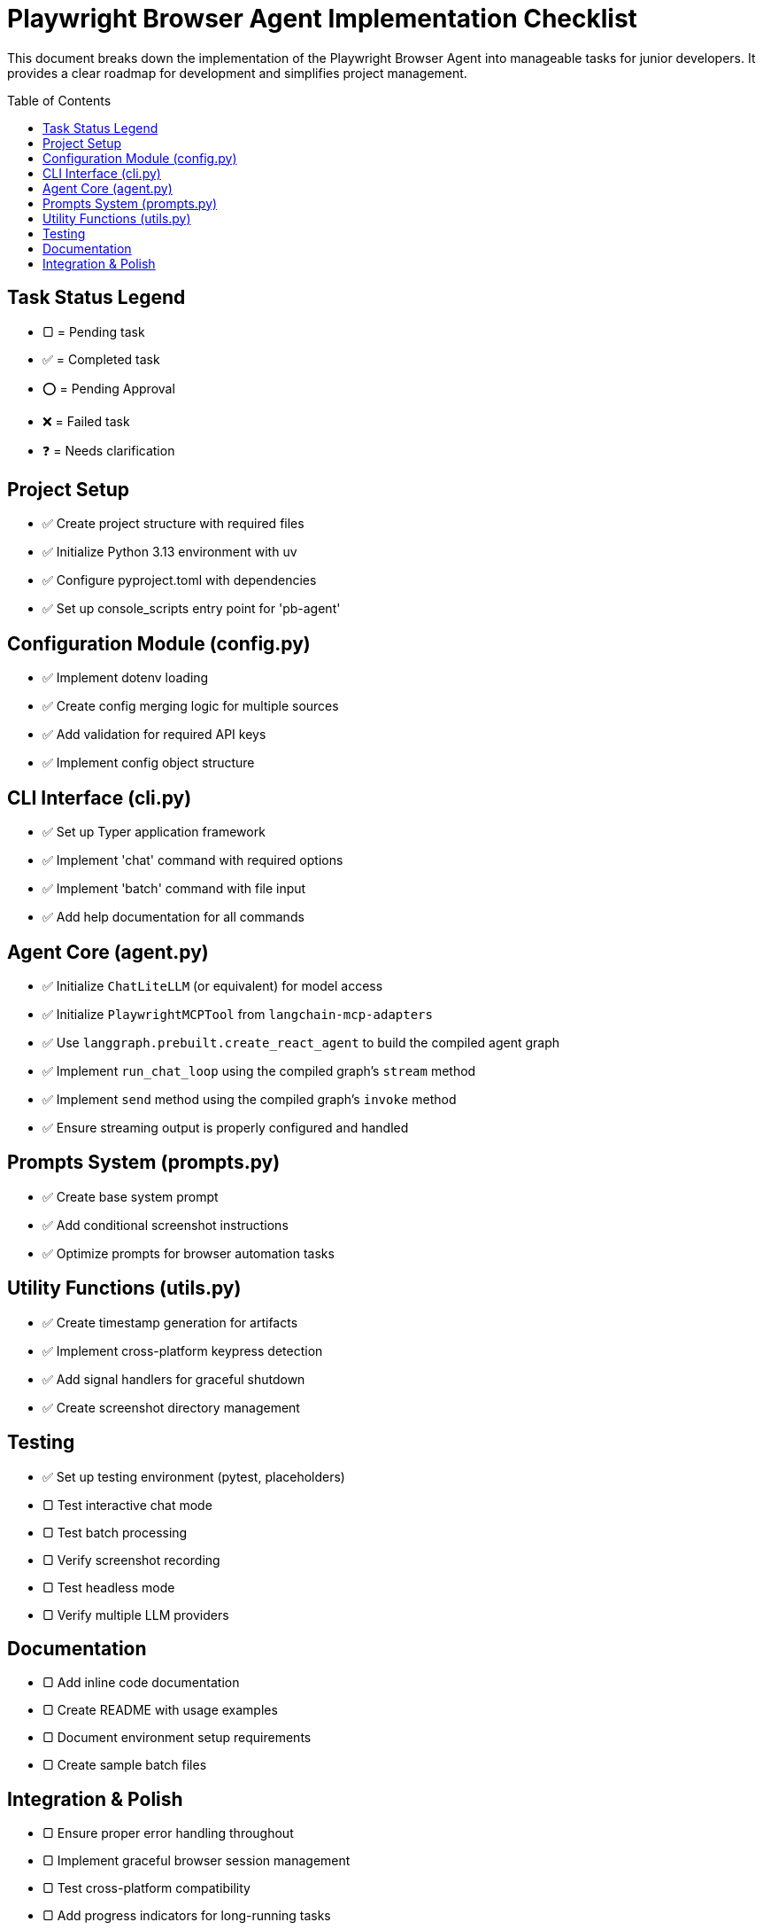 = Playwright Browser Agent Implementation Checklist
:toc:
:toc-placement!:

This document breaks down the implementation of the Playwright Browser Agent into manageable tasks for junior developers. It provides a clear roadmap for development and simplifies project management.

toc::[]

== Task Status Legend

* [square]#▢# = Pending task
* ✅ = Completed task
* ⭕ = Pending Approval
* ❌ = Failed task
* ❓ = Needs clarification

== Project Setup

* ✅ Create project structure with required files
* ✅ Initialize Python 3.13 environment with uv
* ✅ Configure pyproject.toml with dependencies
* ✅ Set up console_scripts entry point for 'pb-agent'

== Configuration Module (config.py)

* ✅ Implement dotenv loading
* ✅ Create config merging logic for multiple sources
* ✅ Add validation for required API keys
* ✅ Implement config object structure

== CLI Interface (cli.py)

* ✅ Set up Typer application framework
* ✅ Implement 'chat' command with required options
* ✅ Implement 'batch' command with file input
* ✅ Add help documentation for all commands

== Agent Core (agent.py)

* ✅ Initialize `ChatLiteLLM` (or equivalent) for model access
* ✅ Initialize `PlaywrightMCPTool` from `langchain-mcp-adapters`
* ✅ Use `langgraph.prebuilt.create_react_agent` to build the compiled agent graph
* ✅ Implement `run_chat_loop` using the compiled graph's `stream` method
* ✅ Implement `send` method using the compiled graph's `invoke` method
* ✅ Ensure streaming output is properly configured and handled

== Prompts System (prompts.py)

* ✅ Create base system prompt
* ✅ Add conditional screenshot instructions
* ✅ Optimize prompts for browser automation tasks

== Utility Functions (utils.py)

* ✅ Create timestamp generation for artifacts
* ✅ Implement cross-platform keypress detection
* ✅ Add signal handlers for graceful shutdown
* ✅ Create screenshot directory management

== Testing

* ✅ Set up testing environment (pytest, placeholders)
* [square]#▢# Test interactive chat mode
* [square]#▢# Test batch processing
* [square]#▢# Verify screenshot recording
* [square]#▢# Test headless mode
* [square]#▢# Verify multiple LLM providers

== Documentation

* [square]#▢# Add inline code documentation
* [square]#▢# Create README with usage examples
* [square]#▢# Document environment setup requirements
* [square]#▢# Create sample batch files

== Integration & Polish

* [square]#▢# Ensure proper error handling throughout
* [square]#▢# Implement graceful browser session management
* [square]#▢# Test cross-platform compatibility
* [square]#▢# Add progress indicators for long-running tasks